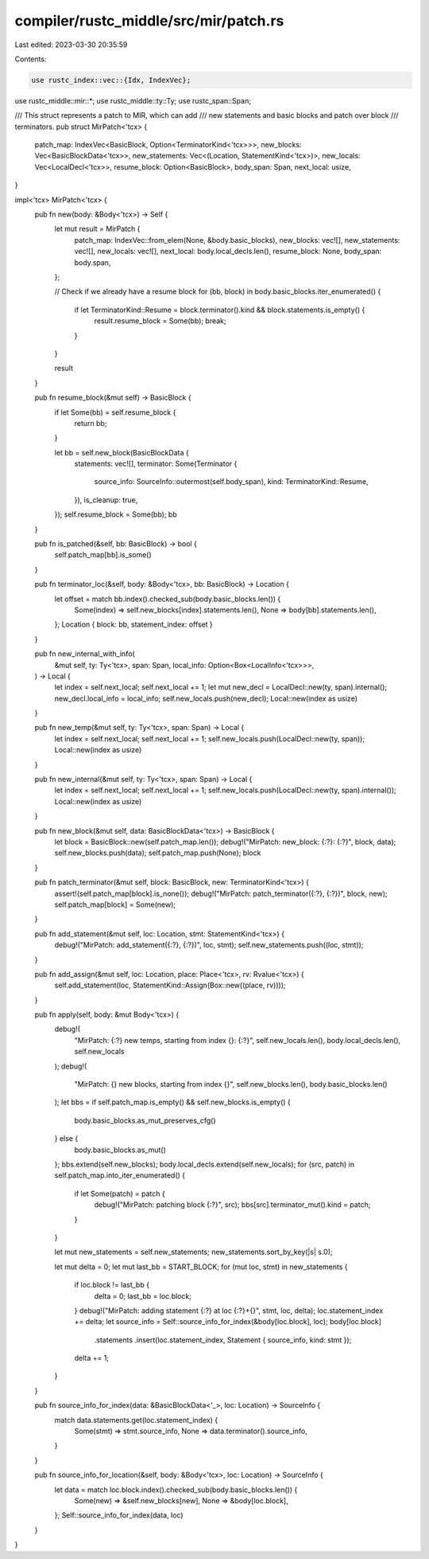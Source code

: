 compiler/rustc_middle/src/mir/patch.rs
======================================

Last edited: 2023-03-30 20:35:59

Contents:

.. code-block:: rs

    use rustc_index::vec::{Idx, IndexVec};
use rustc_middle::mir::*;
use rustc_middle::ty::Ty;
use rustc_span::Span;

/// This struct represents a patch to MIR, which can add
/// new statements and basic blocks and patch over block
/// terminators.
pub struct MirPatch<'tcx> {
    patch_map: IndexVec<BasicBlock, Option<TerminatorKind<'tcx>>>,
    new_blocks: Vec<BasicBlockData<'tcx>>,
    new_statements: Vec<(Location, StatementKind<'tcx>)>,
    new_locals: Vec<LocalDecl<'tcx>>,
    resume_block: Option<BasicBlock>,
    body_span: Span,
    next_local: usize,
}

impl<'tcx> MirPatch<'tcx> {
    pub fn new(body: &Body<'tcx>) -> Self {
        let mut result = MirPatch {
            patch_map: IndexVec::from_elem(None, &body.basic_blocks),
            new_blocks: vec![],
            new_statements: vec![],
            new_locals: vec![],
            next_local: body.local_decls.len(),
            resume_block: None,
            body_span: body.span,
        };

        // Check if we already have a resume block
        for (bb, block) in body.basic_blocks.iter_enumerated() {
            if let TerminatorKind::Resume = block.terminator().kind && block.statements.is_empty() {
                result.resume_block = Some(bb);
                break;
            }
        }

        result
    }

    pub fn resume_block(&mut self) -> BasicBlock {
        if let Some(bb) = self.resume_block {
            return bb;
        }

        let bb = self.new_block(BasicBlockData {
            statements: vec![],
            terminator: Some(Terminator {
                source_info: SourceInfo::outermost(self.body_span),
                kind: TerminatorKind::Resume,
            }),
            is_cleanup: true,
        });
        self.resume_block = Some(bb);
        bb
    }

    pub fn is_patched(&self, bb: BasicBlock) -> bool {
        self.patch_map[bb].is_some()
    }

    pub fn terminator_loc(&self, body: &Body<'tcx>, bb: BasicBlock) -> Location {
        let offset = match bb.index().checked_sub(body.basic_blocks.len()) {
            Some(index) => self.new_blocks[index].statements.len(),
            None => body[bb].statements.len(),
        };
        Location { block: bb, statement_index: offset }
    }

    pub fn new_internal_with_info(
        &mut self,
        ty: Ty<'tcx>,
        span: Span,
        local_info: Option<Box<LocalInfo<'tcx>>>,
    ) -> Local {
        let index = self.next_local;
        self.next_local += 1;
        let mut new_decl = LocalDecl::new(ty, span).internal();
        new_decl.local_info = local_info;
        self.new_locals.push(new_decl);
        Local::new(index as usize)
    }

    pub fn new_temp(&mut self, ty: Ty<'tcx>, span: Span) -> Local {
        let index = self.next_local;
        self.next_local += 1;
        self.new_locals.push(LocalDecl::new(ty, span));
        Local::new(index as usize)
    }

    pub fn new_internal(&mut self, ty: Ty<'tcx>, span: Span) -> Local {
        let index = self.next_local;
        self.next_local += 1;
        self.new_locals.push(LocalDecl::new(ty, span).internal());
        Local::new(index as usize)
    }

    pub fn new_block(&mut self, data: BasicBlockData<'tcx>) -> BasicBlock {
        let block = BasicBlock::new(self.patch_map.len());
        debug!("MirPatch: new_block: {:?}: {:?}", block, data);
        self.new_blocks.push(data);
        self.patch_map.push(None);
        block
    }

    pub fn patch_terminator(&mut self, block: BasicBlock, new: TerminatorKind<'tcx>) {
        assert!(self.patch_map[block].is_none());
        debug!("MirPatch: patch_terminator({:?}, {:?})", block, new);
        self.patch_map[block] = Some(new);
    }

    pub fn add_statement(&mut self, loc: Location, stmt: StatementKind<'tcx>) {
        debug!("MirPatch: add_statement({:?}, {:?})", loc, stmt);
        self.new_statements.push((loc, stmt));
    }

    pub fn add_assign(&mut self, loc: Location, place: Place<'tcx>, rv: Rvalue<'tcx>) {
        self.add_statement(loc, StatementKind::Assign(Box::new((place, rv))));
    }

    pub fn apply(self, body: &mut Body<'tcx>) {
        debug!(
            "MirPatch: {:?} new temps, starting from index {}: {:?}",
            self.new_locals.len(),
            body.local_decls.len(),
            self.new_locals
        );
        debug!(
            "MirPatch: {} new blocks, starting from index {}",
            self.new_blocks.len(),
            body.basic_blocks.len()
        );
        let bbs = if self.patch_map.is_empty() && self.new_blocks.is_empty() {
            body.basic_blocks.as_mut_preserves_cfg()
        } else {
            body.basic_blocks.as_mut()
        };
        bbs.extend(self.new_blocks);
        body.local_decls.extend(self.new_locals);
        for (src, patch) in self.patch_map.into_iter_enumerated() {
            if let Some(patch) = patch {
                debug!("MirPatch: patching block {:?}", src);
                bbs[src].terminator_mut().kind = patch;
            }
        }

        let mut new_statements = self.new_statements;
        new_statements.sort_by_key(|s| s.0);

        let mut delta = 0;
        let mut last_bb = START_BLOCK;
        for (mut loc, stmt) in new_statements {
            if loc.block != last_bb {
                delta = 0;
                last_bb = loc.block;
            }
            debug!("MirPatch: adding statement {:?} at loc {:?}+{}", stmt, loc, delta);
            loc.statement_index += delta;
            let source_info = Self::source_info_for_index(&body[loc.block], loc);
            body[loc.block]
                .statements
                .insert(loc.statement_index, Statement { source_info, kind: stmt });
            delta += 1;
        }
    }

    pub fn source_info_for_index(data: &BasicBlockData<'_>, loc: Location) -> SourceInfo {
        match data.statements.get(loc.statement_index) {
            Some(stmt) => stmt.source_info,
            None => data.terminator().source_info,
        }
    }

    pub fn source_info_for_location(&self, body: &Body<'tcx>, loc: Location) -> SourceInfo {
        let data = match loc.block.index().checked_sub(body.basic_blocks.len()) {
            Some(new) => &self.new_blocks[new],
            None => &body[loc.block],
        };
        Self::source_info_for_index(data, loc)
    }
}


